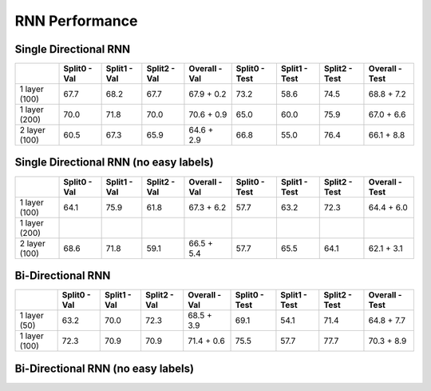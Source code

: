 ***************
RNN Performance
***************

Single Directional RNN
======================

+---------------+---------------+----------------+----------------+----------------------------+---------------+----------------+----------------+------------------------+
|               | Split0 - Val  |  Split1 - Val  |  Split2 - Val  |  Overall - Val             | Split0 - Test |  Split1 - Test |  Split2 - Test |  Overall - Test        |
+===============+===============+================+================+============================+===============+================+================+========================+
| 1 layer (100) |     67.7      |      68.2      |      67.7      |       67.9 + 0.2           |     73.2      |      58.6      |      74.5      |       68.8 + 7.2       |
+---------------+---------------+----------------+----------------+----------------------------+---------------+----------------+----------------+------------------------+
| 1 layer (200) |     70.0      |      71.8      |      70.0      |       70.6 + 0.9           |     65.0      |      60.0      |      75.9      |       67.0 + 6.6       |
+---------------+---------------+----------------+----------------+----------------------------+---------------+----------------+----------------+------------------------+
| 2 layer (100) |     60.5      |      67.3      |      65.9      |       64.6 + 2.9           |     66.8      |      55.0      |      76.4      |       66.1 + 8.8       |
+---------------+---------------+----------------+----------------+----------------------------+---------------+----------------+----------------+------------------------+

Single Directional RNN (no easy labels)
=======================================

+---------------+---------------+----------------+----------------+-------------------+---------------+----------------+----------------+-----------------+
|               | Split0 - Val  |  Split1 - Val  |  Split2 - Val  |  Overall - Val    | Split0 - Test |  Split1 - Test |  Split2 - Test |  Overall - Test |
+===============+===============+================+================+===================+===============+================+================+=================+
| 1 layer (100) |     64.1      |      75.9      |      61.8      |       67.3 + 6.2  |     57.7      |      63.2      |      72.3      |       64.4 + 6.0|
+---------------+---------------+----------------+----------------+-------------------+---------------+----------------+----------------+-----------------+
| 1 layer (200) |               |                |                |                   |               |                |                |                 |
+---------------+---------------+----------------+----------------+-------------------+---------------+----------------+----------------+-----------------+
| 2 layer (100) |     68.6      |      71.8      |      59.1      |       66.5 + 5.4  |     57.7      |      65.5      |      64.1      |      62.1 + 3.1 |
+---------------+---------------+----------------+----------------+-------------------+---------------+----------------+----------------+-----------------+


Bi-Directional RNN
==================

+---------------+---------------+----------------+----------------+-------------------+---------------+----------------+----------------+-----------------+
|               | Split0 - Val  |  Split1 - Val  |  Split2 - Val  |  Overall - Val    | Split0 - Test |  Split1 - Test |  Split2 - Test |  Overall - Test |
+===============+===============+================+================+===================+===============+================+================+=================+
| 1 layer (50)  |     63.2      |      70.0      |      72.3      |       68.5 + 3.9  |     69.1      |      54.1      |      71.4      |       64.8 + 7.7|
+---------------+---------------+----------------+----------------+-------------------+---------------+----------------+----------------+-----------------+
| 1 layer (100) |     72.3      |      70.9      |      70.9      |       71.4 + 0.6  |     75.5      |      57.7      |      77.7      |       70.3 + 8.9|
+---------------+---------------+----------------+----------------+-------------------+---------------+----------------+----------------+-----------------+


Bi-Directional RNN (no easy labels)
===================================

